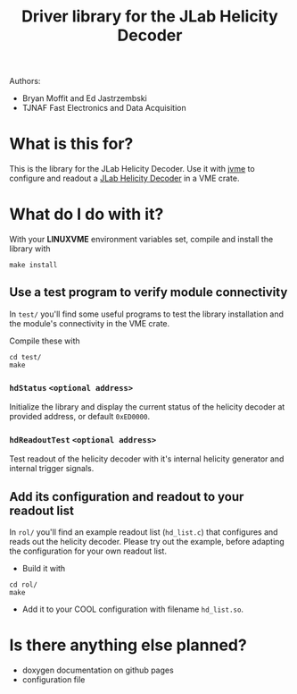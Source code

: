 #+TITLE: Driver library for the JLab Helicity Decoder

Authors:
- Bryan Moffit and Ed Jastrzembski
- TJNAF Fast Electronics and Data Acquisition

* What is this for?

  This is the library for the JLab Helicity Decoder.  Use it with [[https://github.com/JeffersonLab/jvme][jvme]]
  to configure and readout a [[https://coda.jlab.org/drupal/system/files/pdfs/HardwareManual/HelicityDecoder/Programming%20the%20Helicity%20Decoder%20Module%20V5.pdf][JLab Helicity Decoder]] in a VME crate.

* What do I do with it?

  With your *LINUXVME* environment variables set, compile and install
  the library with
  #+begin_src shell
  make install
  #+end_src

** Use a test program to verify module connectivity
   In ~test/~ you'll find some useful programs to test the library
   installation and the module's connectivity in the VME crate.

   Compile these with
  #+begin_src shell
    cd test/
    make 
  #+end_src

*** ~hdStatus~ ~<optional address>~
    Initialize the library and display the current status of the
    helicity decoder at provided address, or default ~0xED0000~.
    
*** ~hdReadoutTest~ ~<optional address>~
    Test readout of the helicity decoder with it's internal helicity
    generator and internal trigger signals.

** Add its configuration and readout to your readout list
   In ~rol/~ you'll find an example readout list (~hd_list.c~) that
   configures and reads out the helicity decoder.  Please try out the
   example, before adapting the configuration for your own readout
   list.

   - Build it with
  #+begin_src shell
    cd rol/
    make 
  #+end_src

   - Add it to your COOL configuration with filename ~hd_list.so~.
  

* Is there anything else planned?

  - doxygen documentation on github pages
  - configuration file
    

